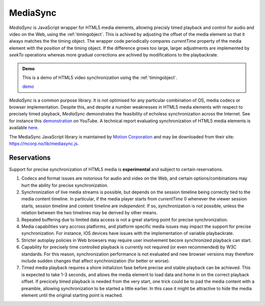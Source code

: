 ..  _mediasync:


================================================================================
MediaSync
================================================================================

..  code-block:: html
    :emphasize-lines: 4,10,14

    <!DOCTYPE html>
    <html>
        <head>
            <script src="https://mcorp.no/lib/mediasync.js"></script>
            <script type="module">
                import {
                    TimingObject
                } from "https://webtiming.github.io/timingsrc/lib/timingsrc-v3.js";
                const to = new TimingObject({range:[0,100]});
                const sync = MCorp.mediaSync(document.getElementById('player'), to);
            </script>
        </head>
        <body>
            <video id="player" autoplay></video>
        </body>
    </html>


*MediaSync* is JavaScript wrapper for HTML5 media elements, allowing precisly timed playback and control for audio and video on the Web, using the :ref:`timingobject`. This is achived by adjusting the offset of the media element so that it always matches the the timing object. The wrapper code periodically compares *currentTime* property of the media element with the *position* of the timing object. If the difference grows too large, larger adjustments are implemented by *seekTo* operations whereas more gradual corrections are achived by modifications to the playbackrate. 


..  admonition:: Demo

    This is a demo of HTML5 video synchronization using the :ref:`timingobject`. 
    
    .. raw:: html
        :file: ../demoes/mediasync.html

    `demo <../demoes/mediasync.html>`_


*MediaSync* is a common purpose library. It is not optimised for any particular combination of OS, media codecs or browser implementation. Despite this, and despite a number weaknesses in HTML5 media elements with respect to precisely timed playback, *MediaSync* demonstrates the feasibility of echoless synchronization across the Internet. See for instance this `demonstration <https://www.youtube.com/watch?v=lfoUstnusIE>`_ on YouTube. A technical report evaluating synchronization of HTML5 media elements is available `here <https://docs.google.com/document/d/1d2P3o3RZmilBx1MzMFFDDj5JnF8Yoi-t9EkJKzV90Ak/edit?usp=sharing>`_. 

The MediaSync JavaScript library is maintained by `Motion Corporation <https://www.motioncorporation.com/>`_ and may be downloaded from their site: `<https://mcorp.no/lib/mediasync.js>`_.


Reservations
------------------------------------------------------------------------

Support for precise synchronization of HTML5 media is **experimental** and subject to certain reservations.

1) Codecs and format issues are notorious for audio and video on the Web, and certain options/combinations may hurt the ability for precise synchronization.

2) Synchronization of live media streams is possible, but depends on the session timeline being correctly tied to the media content timeline. In particular, if the media player starts from *currentTime* 0 whenever the viewer session starts, session timeline and content timeline are *independent*. If so, synchronization is not possible, unless the relation between the two timelines may be derived by other means.

3) Repeated buffering due to limited data access is not a great starting point for precise synchronization.

4) Media capabilities vary accross platforms, and platform specific media issues may impact the support for precise synchronization. For instance, IOS devices have issues with the implementation of variable playbackrate.

5) Stricter autoplay policies in Web browsers may require user involvement becore synchronized playback can start.

6) Capability for precisely time controlled playback is currently not required (or even recommended) by W3C standards. For this reason, synchronization performance is not evaluated and new browser versions may therefore include sudden changes that affect synchronization (for better or worse).

7) Timed media playback requires a shore initializion fase before precise and stable playback can be achieved. This is expected to take 1-3 seconds, and allows the media element to load data and home in on the correct playback offset. If precicely timed playback is needed from the very start, one trick could be to pad the media content with a preamble, allowing synchronization to be started a little earlier. In this case it might be attractive to hide the media element until the original starting point is reached. 
    


